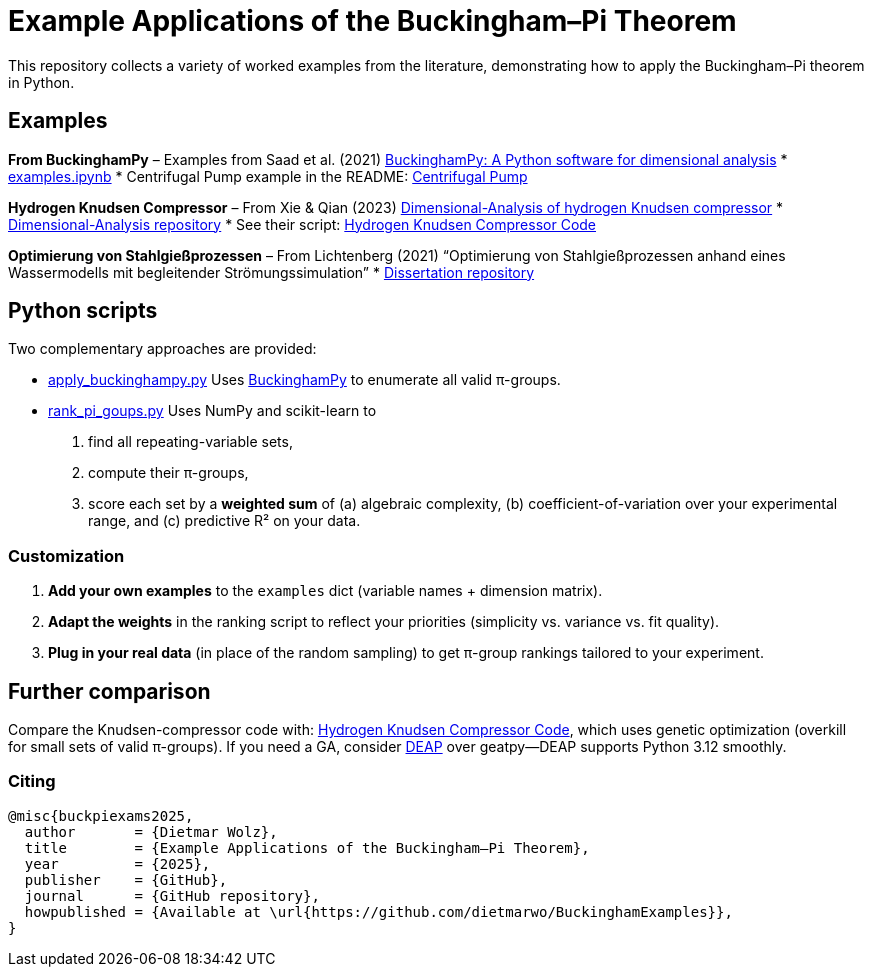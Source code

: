 = Example Applications of the Buckingham–Pi Theorem

This repository collects a variety of worked examples from the literature, demonstrating how to apply the Buckingham–Pi theorem in Python.

== Examples

*From BuckinghamPy*  
– Examples from Saad et al. (2021) https://www.sciencedirect.com/science/article/pii/S2352711021001291[BuckinghamPy: A Python software for dimensional analysis]  
  * https://github.com/saadgroup/BuckinghamPy/blob/master/examples.ipynb[examples.ipynb]  
  * Centrifugal Pump example in the README: https://github.com/saadgroup/BuckinghamPy/blob/master/README.md[Centrifugal Pump]

*Hydrogen Knudsen Compressor*  
– From Xie & Qian (2023) https://www.sciencedirect.com/science/article/abs/pii/S0360319923023030[Dimensional-Analysis of hydrogen Knudsen compressor]  
  * https://github.com/xqb-python/Dimensional-Analysis[Dimensional-Analysis repository]  
  * See their script: https://github.com/xqb-python/Dimensional-Analysis/blob/main/%E4%B8%AD%E5%BF%83%E5%9E%82%E7%9B%B4%E7%BA%BF%E4%B8%8A%E7%9A%84%E9%80%9F%E5%BA%A6%E5%88%86%E5%B8%83/%E6%9C%80%E5%A4%A7%E6%BB%91%E7%A7%BB%E9%80%9F%E5%BA%A6.py[Hydrogen Knudsen Compressor Code]

*Optimierung von Stahlgießprozessen*  
– From Lichtenberg (2021) “Optimierung von Stahlgießprozessen anhand eines Wassermodells mit begleitender Strömungssimulation”  
  * https://repo.bibliothek.uni-halle.de/handle/1981185920/87855[Dissertation repository]

== Python scripts

Two complementary approaches are provided:

* https://github.com/dietmarwo/BuckinghamExamples/blob/master/apply_buckinghampy.py[apply_buckinghampy.py]  
  Uses https://github.com/saadgroup/BuckinghamPy[BuckinghamPy] to enumerate all valid π-groups.

* https://github.com/dietmarwo/BuckinghamExamples/blob/master/rank_pi_goups.py[rank_pi_goups.py]  
  Uses NumPy and scikit-learn to  
  1. find all repeating-variable sets,  
  2. compute their π-groups,  
  3. score each set by a **weighted sum** of (a) algebraic complexity, (b) coefficient-of-variation over your experimental range, and (c) predictive R² on your data.

=== Customization

1. **Add your own examples** to the `examples` dict (variable names + dimension matrix).  
2. **Adapt the weights** in the ranking script to reflect your priorities (simplicity vs. variance vs. fit quality).  
3. **Plug in your real data** (in place of the random sampling) to get π-group rankings tailored to your experiment.

== Further comparison

Compare the Knudsen-compressor code with:  
https://github.com/xqb-python/Dimensional-Analysis/blob/main/%E4%B8%AD%E5%BF%83%E5%9E%82%E7%9B%B4%E7%BA%BF%E4%B8%8A%E7%9A%84%E9%80%9F%E5%BA%A6%E5%88%86%E5%B8%83/%E6%9C%80%E5%A4%A7%E6%BB%91%E7%A7%BB%E9%80%9F%E5%BA%A6.py[Hydrogen Knudsen Compressor Code], which uses genetic optimization (overkill for small sets of valid π-groups). If you need a GA, consider https://github.com/DEAP/deap[DEAP] over geatpy—DEAP supports Python 3.12 smoothly.

=== Citing

[source]
----
@misc{buckpiexams2025,
  author       = {Dietmar Wolz},
  title        = {Example Applications of the Buckingham–Pi Theorem},
  year         = {2025},
  publisher    = {GitHub},
  journal      = {GitHub repository},
  howpublished = {Available at \url{https://github.com/dietmarwo/BuckinghamExamples}},
}










